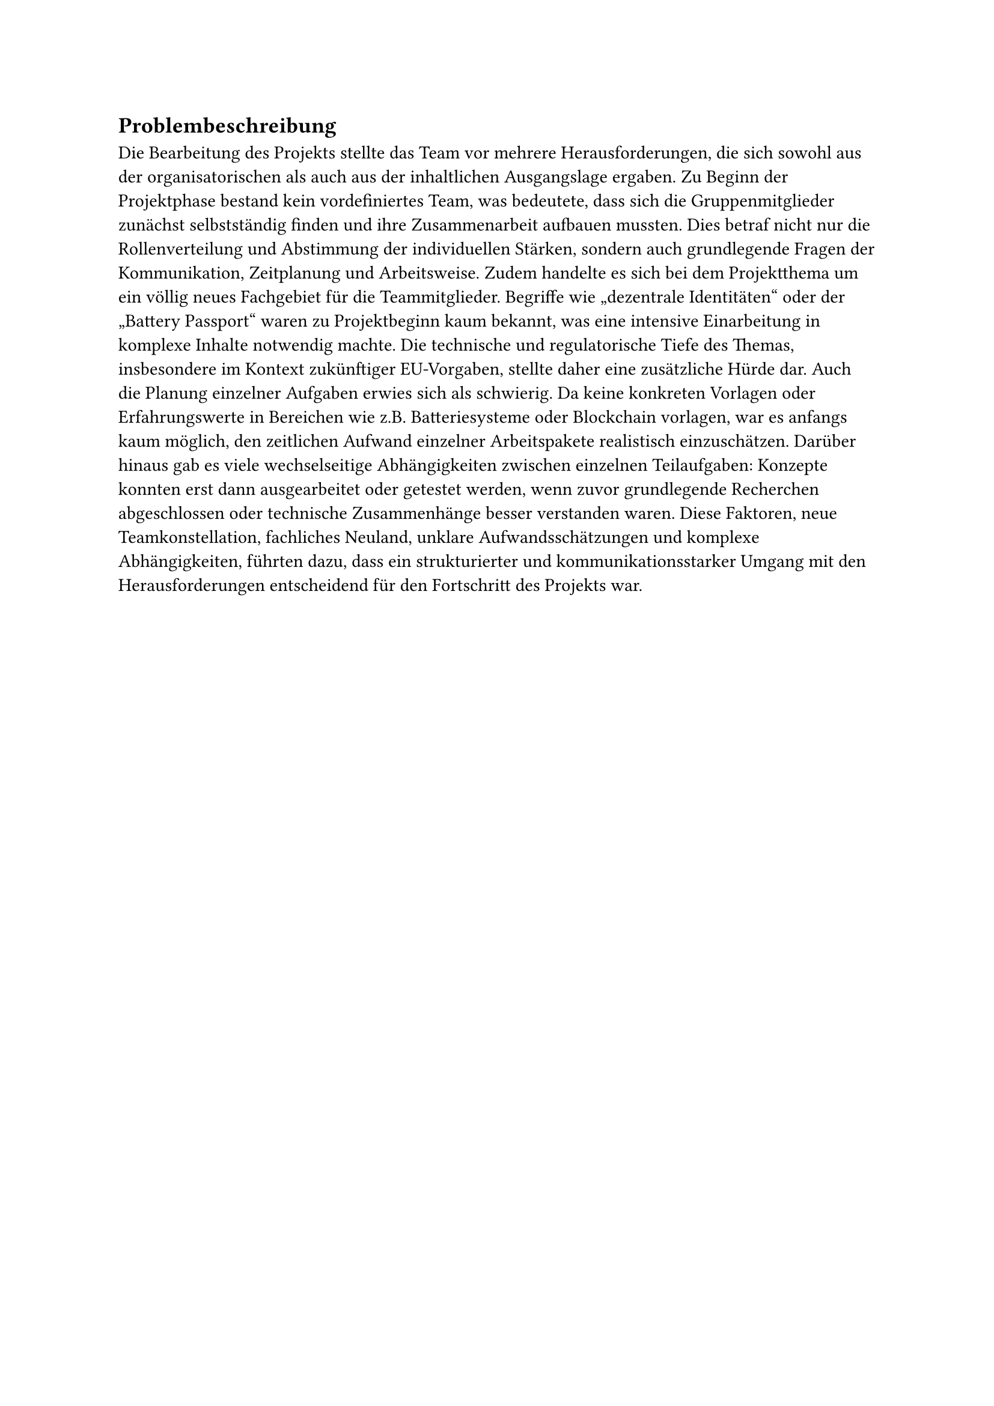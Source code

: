 == Problembeschreibung <problembeschreibung>

Die Bearbeitung des Projekts stellte das Team vor mehrere Herausforderungen, die sich sowohl aus der organisatorischen als auch aus der inhaltlichen Ausgangslage ergaben. Zu Beginn der Projektphase bestand kein vordefiniertes Team, was bedeutete, dass sich die Gruppenmitglieder zunächst selbstständig finden und ihre Zusammenarbeit aufbauen mussten. Dies betraf nicht nur die Rollenverteilung und Abstimmung der individuellen Stärken, sondern auch grundlegende Fragen der Kommunikation, Zeitplanung und Arbeitsweise.
Zudem handelte es sich bei dem Projektthema um ein völlig neues Fachgebiet für die Teammitglieder. Begriffe wie „dezentrale Identitäten“ oder der „Battery Passport“ waren zu Projektbeginn kaum bekannt, was eine intensive Einarbeitung in komplexe Inhalte notwendig machte. Die technische und regulatorische Tiefe des Themas, insbesondere im Kontext zukünftiger EU-Vorgaben, stellte daher eine zusätzliche Hürde dar.
Auch die Planung einzelner Aufgaben erwies sich als schwierig. Da keine konkreten Vorlagen oder Erfahrungswerte in Bereichen wie z.B. Batteriesysteme oder Blockchain vorlagen, war es anfangs kaum möglich, den zeitlichen Aufwand einzelner Arbeitspakete realistisch einzuschätzen. Darüber hinaus gab es viele wechselseitige Abhängigkeiten zwischen einzelnen Teilaufgaben: Konzepte konnten erst dann ausgearbeitet oder getestet werden, wenn zuvor grundlegende Recherchen abgeschlossen oder technische Zusammenhänge besser verstanden waren.
Diese Faktoren, neue Teamkonstellation, fachliches Neuland, unklare Aufwandsschätzungen und komplexe Abhängigkeiten, führten dazu, dass ein strukturierter und kommunikationsstarker Umgang mit den Herausforderungen entscheidend für den Fortschritt des Projekts war.
